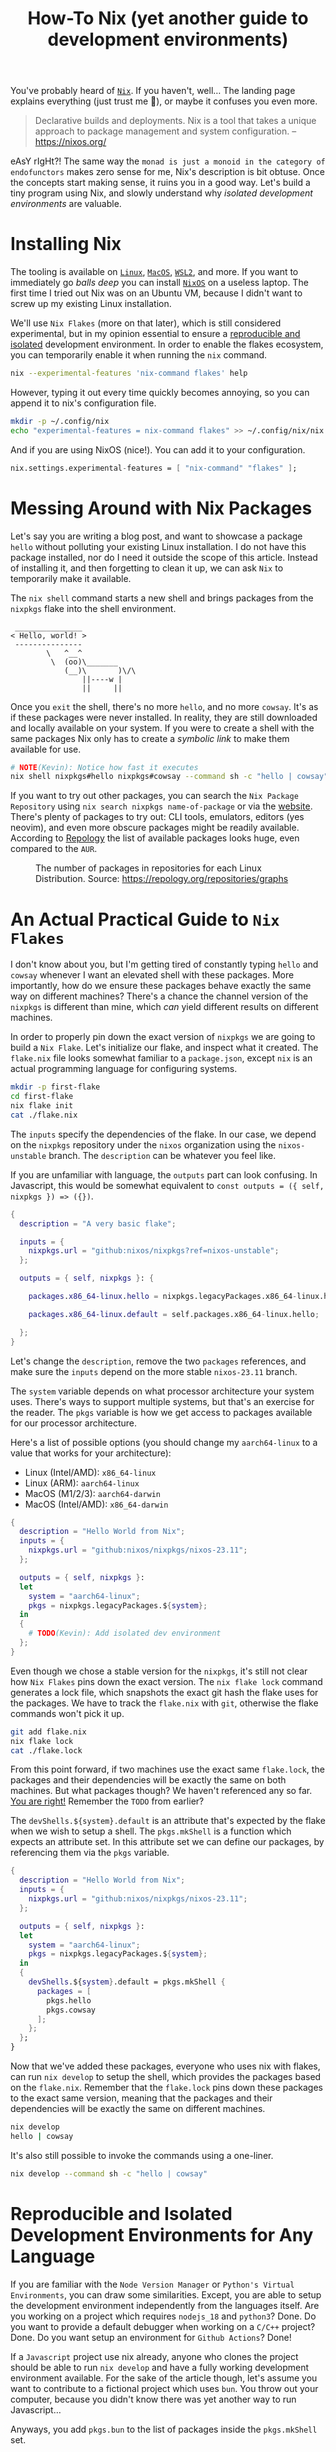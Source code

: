 #+title: How-To Nix (yet another guide to development environments)
#+description: Nix is like Python's venv, but for any language or tool. Nix is a build system. Nix is also difficult, but my aim is to lower the barrier of entry.
#+created: [2024-04-18 Thu]
#+modified: [2024-04-19 Fri 14:39]
#+filetags: :nix:

You've probably heard of [[https://nixos.org/][=Nix=]]. If you haven't, well... The landing page explains
everything (just trust me 👀), or maybe it confuses you even more.

#+begin_quote
Declarative builds and deployments. Nix is a tool that takes a unique approach to package management and system configuration.
-- https://nixos.org/
#+end_quote

eAsY rIgHt?! The same way the =monad is just a monoid in the category of
endofunctors= makes zero sense for me, Nix's description is bit obtuse. Once the
concepts start making sense, it ruins you in a good way. Let's build a tiny
program using Nix, and slowly understand why /isolated development environments/
are valuable.

* Installing Nix
The tooling is available on [[https://nixos.org/download/#nix-install-linux][=Linux=]], [[https://nixos.org/download/#nix-install-macos][=MacOS=]], [[https://nixos.org/download/#nix-install-windows][=WSL2=]], and more. If you want to
immediately go /balls deep/ you can install [[https://nixos.org/download/#nixos-iso][=NixOS=]] on a useless laptop. The
first time I tried out Nix was on an Ubuntu VM, because I didn't want to screw
up my existing Linux installation.

We'll use =Nix Flakes= (more on that later), which is still considered
experimental, but in my opinion essential to ensure a _reproducible and
isolated_ development environment. In order to enable the flakes ecosystem, you
can temporarily enable it when running the ~nix~ command.

#+begin_src sh :eval no
nix --experimental-features 'nix-command flakes' help
#+end_src

However, typing it out every time quickly becomes annoying, so you can append it
to nix's configuration file.

#+begin_src sh :eval no
mkdir -p ~/.config/nix
echo "experimental-features = nix-command flakes" >> ~/.config/nix/nix.conf
#+end_src

And if you are using NixOS (nice!). You can add it to your configuration.

#+begin_src nix
nix.settings.experimental-features = [ "nix-command" "flakes" ];
#+end_src

* Messing Around with Nix Packages
Let's say you are writing a blog post, and want to showcase a package ~hello~
without polluting your existing Linux installation. I do not have this package
installed, nor do I need it outside the scope of this article. Instead of
installing it, and then forgetting to clean it up, we can ask =Nix= to
temporarily make it available.

The ~nix shell~ command starts a new shell and brings packages from the
~nixpkgs~ flake into the shell environment.

#+begin_src sh :exports results :results output :wrap example
nix shell nixpkgs#hello nixpkgs#cowsay
hello | cowsay
#+end_src

#+RESULTS:
#+begin_example
 _______________
< Hello, world! >
 ---------------
        \   ^__^
         \  (oo)\_______
            (__)\       )\/\
                ||----w |
                ||     ||
#+end_example

Once you ~exit~ the shell, there's no more ~hello~, and no more ~cowsay~. It's
as if these packages were never installed. In reality, they are still downloaded
and locally available on your system. If you were to create a shell with the
same packages Nix only has to create a /symbolic link/ to make them available for
use.

#+begin_src sh :eval no
# NOTE(Kevin): Notice how fast it executes
nix shell nixpkgs#hello nixpkgs#cowsay --command sh -c "hello | cowsay"
#+end_src

If you want to try out other packages, you can search the =Nix Package
Repository= using ~nix search nixpkgs name-of-package~ or via the [[https://search.nixos.org/packages][website]].
There's plenty of packages to try out: CLI tools, emulators, editors (yes
neovim), and even more obscure packages might be readily available. According to
[[https://repology.org/repositories/graphs][Repology]] the list of available packages looks huge, even compared to the =AUR=.

#+caption: The number of packages in repositories for each Linux Distribution. Source: https://repology.org/repositories/graphs
[[./map_repo_size_fresh.svg]]

* An Actual Practical Guide to =Nix Flakes=
I don't know about you, but I'm getting tired of constantly typing ~hello~ and
~cowsay~ whenever I want an elevated shell with these packages. More
importantly, how do we ensure these packages behave exactly the same way on
different machines? There's a chance the channel version of the ~nixpkgs~ is
different than mine, which /can/ yield different results on different machines.

In order to properly pin down the exact version of ~nixpkgs~ we are going to
build a =Nix Flake=. Let's initialize our flake, and inspect what it created.
The =flake.nix= file looks somewhat familiar to a =package.json=, except ~nix~
is an actual programming language for configuring systems.

#+name: nix-flake-init
#+begin_src sh :results output :wrap src nix
mkdir -p first-flake
cd first-flake
nix flake init
cat ./flake.nix
#+end_src

The ~inputs~ specify the dependencies of the flake. In our case, we depend on
the =nixpkgs= repository under the =nixos= organization using the
=nixos-unstable= branch. The ~description~ can be whatever you feel like.

If you are unfamiliar with language, the ~outputs~ part can look confusing. In
Javascript, this would be somewhat equivalent to ~const outputs = ({ self,
nixpkgs }) => ({})~.

#+RESULTS: nix-flake-init
#+begin_src nix
{
  description = "A very basic flake";

  inputs = {
    nixpkgs.url = "github:nixos/nixpkgs?ref=nixos-unstable";
  };

  outputs = { self, nixpkgs }: {

    packages.x86_64-linux.hello = nixpkgs.legacyPackages.x86_64-linux.hello;

    packages.x86_64-linux.default = self.packages.x86_64-linux.hello;

  };
}
#+end_src

Let's change the ~description~, remove the two ~packages~ references, and make
sure the ~inputs~ depend on the more stable =nixos-23.11= branch.

The ~system~ variable depends on what processor architecture your system uses.
There's ways to support multiple systems, but that's an exercise for the reader.
The ~pkgs~ variable is how we get access to packages available for our processor
architecture.

Here's a list of possible options (you should change my ~aarch64-linux~ to a value that works for your architecture):
- Linux (Intel/AMD): ~x86_64-linux~
- Linux (ARM): ~aarch64-linux~
- MacOS (M1/2/3): ~aarch64-darwin~
- MacOS (Intel/AMD): ~x86_64-darwin~

#+begin_src nix :tangle ./second-flake/flake.nix :mkdirp yes
{
  description = "Hello World from Nix";
  inputs = {
    nixpkgs.url = "github:nixos/nixpkgs/nixos-23.11";
  };

  outputs = { self, nixpkgs }:
  let
    system = "aarch64-linux";
    pkgs = nixpkgs.legacyPackages.${system};
  in
  {
    # TODO(Kevin): Add isolated dev environment
  };
}
#+end_src

Even though we chose a stable version for the ~nixpkgs~, it's still not clear
how =Nix Flakes= pins down the exact version. The ~nix flake lock~ command
generates a lock file, which snapshots the exact git hash the flake uses for the
packages. We have to track the =flake.nix= with ~git~, otherwise the flake
commands won't pick it up.

#+begin_src sh :results output :wrap src json :dir ./second-flake
git add flake.nix
nix flake lock
cat ./flake.lock
#+end_src

#+RESULTS:
#+begin_src json
{
  "nodes": {
    "nixpkgs": {
      "locked": {
        "lastModified": 1713145326,
        "narHash": "sha256-m7+IWM6mkWOg22EC5kRUFCycXsXLSU7hWmHdmBfmC3s=",
        "owner": "nixos",
        "repo": "nixpkgs",
        "rev": "53a2c32bc66f5ae41a28d7a9a49d321172af621e",
        "type": "github"
      },
      "original": {
        "owner": "nixos",
        "ref": "nixos-23.11",
        "repo": "nixpkgs",
        "type": "github"
      }
    },
    "root": {
      "inputs": {
        "nixpkgs": "nixpkgs"
      }
    }
  },
  "root": "root",
  "version": 7
}
#+end_src

From this point forward, if two machines use the exact same =flake.lock=, the
packages and their dependencies will be exactly the same on both machines. But
what packages though? We haven't referenced any so far. _You are right!_
Remember the =TODO= from earlier?

The ~devShells.${system}.default~ is an attribute that's expected by the flake
when we wish to setup a shell. The ~pkgs.mkShell~ is a function which expects an
attribute set. In this attribute set we can define our packages, by referencing
them via the ~pkgs~ variable.

#+begin_src nix :tangle ./third-flake/flake.nix :mkdirp yes
{
  description = "Hello World from Nix";
  inputs = {
    nixpkgs.url = "github:nixos/nixpkgs/nixos-23.11";
  };

  outputs = { self, nixpkgs }:
  let
    system = "aarch64-linux";
    pkgs = nixpkgs.legacyPackages.${system};
  in
  {
    devShells.${system}.default = pkgs.mkShell {
      packages = [
        pkgs.hello
        pkgs.cowsay
      ];
    };
  };
}
#+end_src

#+begin_src sh :exports none :results none :dir ./third-flake :mkdirp yes
git add flake.nix
nix flake lock
#+end_src

Now that we've added these packages, everyone who uses nix with flakes, can run
~nix develop~ to setup the shell, which provides the packages based on the
=flake.nix=. Remember that the =flake.lock= pins down these packages to the
exact same version, meaning that the packages and their dependencies will be
exactly the same on different machines.

#+begin_src sh :eval no
nix develop
hello | cowsay
#+end_src

It's also still possible to invoke the commands using a one-liner.
#+begin_src sh :results output :dir ./third-flake :mkdirp yes :wrap example
nix develop --command sh -c "hello | cowsay"
#+end_src

#+RESULTS:
#+begin_example
 _______________
< Hello, world! >
 ---------------
        \   ^__^
         \  (oo)\_______
            (__)\       )\/\
                ||----w |
                ||     ||
#+end_example

* Reproducible and Isolated Development Environments for Any Language
If you are familiar with the =Node Version Manager= or =Python's Virtual
Environments=, you can draw some similarities. Except, you are able to setup the
development environment independently from the languages itself. Are you working
on a project which requires ~nodejs_18~ and ~python3~? Done. Do you want to
provide a default debugger when working on a ~C/C++~ project? Done. Do you want
setup an environment for =Github Actions=? Done!

If a =Javascript= project use nix already, anyone who clones the project should
be able to run ~nix develop~ and have a fully working development environment
available. For the sake of the article though, let's assume you want to
contribute to a fictional project which uses ~bun~. You throw out your computer,
because you didn't know there was yet another way to run Javascript...

Anyways, you add ~pkgs.bun~ to the list of packages inside the ~pkgs.mkShell~
set.

#+begin_src nix :tangle ./fourth-flake/flake.nix :mkdirp yes
{
  description = "Hello World from Nix";
  inputs = {
    nixpkgs.url = "github:nixos/nixpkgs/nixos-23.11";
  };

  outputs = { self, nixpkgs }:
  let
    system = "aarch64-linux";
    pkgs = nixpkgs.legacyPackages.${system};
  in
  {
    devShells.${system}.default = pkgs.mkShell {
      packages = [
        pkgs.hello
        pkgs.cowsay
        pkgs.bun
      ];
    };
  };
}
#+end_src

#+begin_src sh :exports none :results none :dir ./fourth-flake :mkdirp yes
git add flake.nix
nix flake lock
#+end_src

Once we start the shell with ~nix develop~, we are able to run our complicated
app using ~bun~ (as recommended by the fictional project maintainers). Our
application at home:

#+begin_src c :mkdirp yes :tangle ./fourth-flake/hello.js :results none
console.log("Hello from Nix and Javascript!");
#+end_src

If you would like to work inside the development environment provided by nix, we
can again run ~nix develop~, and run our code. Remember, ~cowsay~ is still
available because we haven't removed it yet from the =flake.nix=. The flake pins
down ~bun~'s version, so you are running the exact same version as these
fictional project maintainers.

#+begin_src sh :eval no
nix develop
bun ./hello.js | cowsay
#+end_src

Or using the one-liner.
#+begin_src sh :results output :dir ./fourth-flake :mkdirp yes :wrap example
nix develop --command sh -c "bun ./hello.js | cowsay"
#+end_src

#+RESULTS:
#+begin_example
 ________________________________
< Hello from Nix and Javascript! >
 --------------------------------
        \   ^__^
         \  (oo)\_______
            (__)\       )\/\
                ||----w |
                ||     ||
#+end_example

* Building and Packaging Applications with Nix
Bundling an application for =Node.js= is slightly more involved, and is going to
be an exercise for the reader. We're going to write a small ~C~ program and ship
it with ~nix~. Don't worry, nothing fancy here.

#+begin_src c :mkdirp yes :tangle ./fifth-flake/src/hello.c :results none
#include <stdio.h>

int main() {
   printf("Hello from Nix and C!");
   return 0;
}
#+end_src

#+begin_src sh :exports none :results none :dir ./fifth-flake :mkdirp yes
git add flake.nix src/hello.c
nix flake lock
#+end_src

Remember the packages we've removed after running ~nix flake init~? It's time to
bring them back, but tailor them to help us build the C program. The
~pkgs.stdenv.mkDerivation~ is function with a set as it's argument. The
attributes ~pname~, ~version~ and ~src~ are required.

In ~buildPhase~ we tell nix how which compiler to use to build our program. The
~installPhase~ places the executable in a bin folder so nix knows where to find
it when you want to run the application. By default ~nix run~ looks inside the
=./result/bin/= folder for an executable with the name taken from ~pname~.

#+begin_src nix :tangle ./fifth-flake/flake.nix :mkdirp yes
{
  description = "Hello World from Nix";
  inputs = {
    nixpkgs.url = "github:nixos/nixpkgs/nixos-23.11";
  };

  outputs = { self, nixpkgs }:
  let
    system = "aarch64-linux";
    pkgs = nixpkgs.legacyPackages.${system};
  in
  {
    devShells.${system}.default = pkgs.mkShell {
      packages = [
        pkgs.hello
        pkgs.cowsay
        pkgs.bun
      ];

      inputsFrom = [
        self.packages.${system}.myHello
      ];
    };

    packages.${system} = {
      myHello = pkgs.stdenv.mkDerivation {
        pname = "my-hello";
        version = "v0.0.1";
        src = ./src;

        # NOTE(Kevin): We don't have to go into ./src during the phase, because
        # it assumes the working directory to already include the files from src
        buildPhase = ''
          gcc hello.c -o my-hello
        '';

        installPhase = ''
          mkdir -p $out/bin
          cp my-hello $out/bin/
        '';

        buildInputs = [
        ];
      };
      default = self.packages.${system}.myHello;
    };
  };
}
#+end_src

Running ~nix build~ builds our application, the ~$out~ variable translates to
the =./result= folder. After building it, you can run the executable via
~./result/bin/my-hello~.

#+begin_src sh :results output :wrap example :dir ./fifth-flake :mkdirp yes
nix build
nix shell nixpkgs#tree -c tree result
#+end_src

#+RESULTS:
#+begin_example
result
└── bin
    └── my-hello

2 directories, 1 file
#+end_example

Or use ~nix run~, which is the equivalent of running ~nix build &&
./result/bin/my-hello~ without creating the =./result= folder inside the current
working directory.
#+begin_src sh :results output :wrap example :dir ./fifth-flake :mkdirp yes
nix run
#+end_src

#+RESULTS:
#+begin_example
Hello from Nix and C!
#+end_example

The perceptive readers might be thinking: "Wait a darn minute! We are missing
~pkgs.gcc~, it's not part of the flake? Stop fooling us!

The ~buildInputs~ is the one responsible for defining all the build dependencies
of our package. Yet, we don't need it here because ~mkDerivation~ is a helper
that already bundles ~gcc~ by default. These potential dependencies are also
exposed to the isolated development environment via ~inputsFrom~. For a
project with actual ~buildInputs~ look [[../handmade-hero-nixos/index.org][here]].

The packages from the development environment (~nix developer~) are purposely
not available during ~nix build~ and ~nix run~, in order to build and link the
packages in complete isolation.

Of course running ~nix develop~ in combination with ~nix run~ is not a problem.

#+begin_src sh :exports results :results output :wrap example
nix develop -c sh -c "nix run | cowsay"
#+end_src

#+RESULTS:
#+begin_example
 _______________________
< Hello from Nix and C! >
 -----------------------
        \   ^__^
         \  (oo)\_______
            (__)\       )\/\
                ||----w |
                ||     ||
#+end_example

* Conclusion
There's so much to learn about the =Nix= ecosystem, as we've barely touched the
surface. I'm personally still learning a lot about it, even while writing this
article. The main draw for me to use Nix is being able to jump in and out of a
project, and have the whole development environment setup using ~nix develop~.

If you wish to see a more /production/ level =flake.nix=, you can check out my
[[https://github.com/venikx/venikx.com/blob/main/flake.nix][personal website]], [[https://github.com/venikx/uniorg/blob/master/flake.nix][uniorg]] (a project I contribute to) or my [[https://github.com/venikx/dotfiles][dotfiles]] (nix
configuration for my laptop, desktop, and macbook).

*** Fun Fact
Nix sounds like "nothing" for a Belgian, so when I'm talking in Dutch about nix,
it often get confusing. =I'm trying to understand nothing.=
